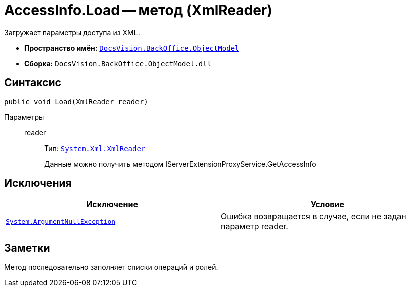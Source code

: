 = AccessInfo.Load -- метод (XmlReader)

Загружает параметры доступа из XML.

* *Пространство имён:* `xref:api/DocsVision/Platform/ObjectModel/ObjectModel_NS.adoc[DocsVision.BackOffice.ObjectModel]`
* *Сборка:* `DocsVision.BackOffice.ObjectModel.dll`

== Синтаксис

[source,csharp]
----
public void Load(XmlReader reader)
----

Параметры::
reader:::
Тип: `http://msdn.microsoft.com/ru-ru/library/system.xml.xmlreader.aspx[System.Xml.XmlReader]`
+
Данные можно получить методом IServerExtensionProxyService.GetAccessInfo

== Исключения

[cols=",",options="header"]
|===
|Исключение |Условие
|`http://msdn.microsoft.com/ru-ru/library/system.argumentnullexception.aspx[System.ArgumentNullException]` |Ошибка возвращается в случае, если не задан параметр reader.
|===

== Заметки

Метод последовательно заполняет списки операций и ролей.
